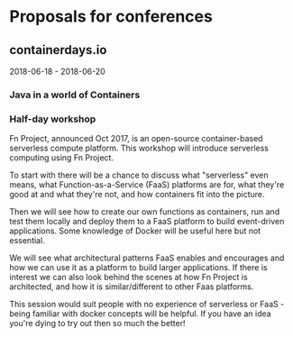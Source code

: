 * Proposals for conferences

** containerdays.io

2018-06-18 - 2018-06-20

*** Java in a world of Containers



*** Half-day workshop

Fn Project, announced Oct 2017, is an open-source container-based serverless compute platform. This workshop will introduce serverless computing using Fn Project.

To start with there will be a chance to discuss what "serverless" even means, what Function-as-a-Service (FaaS) platforms are for, what they're good at and what they're not, and how containers fit into the picture.

Then we will see how to create our own functions as containers, run and test them locally and deploy them to a FaaS platform to build event-driven applications. Some knowledge of Docker will be useful here but not essential.

We will see what architectural patterns FaaS enables and encourages and how we can use it as a platform to build larger applications. If there is interest we can also look behind the scenes at how Fn Project is architected, and how it is similar/different to other Faas platforms.

This session would suit people with no experience of serverless or FaaS - being familiar with docker concepts will be helpful. If you have an idea you're dying to try out then so much the better!
